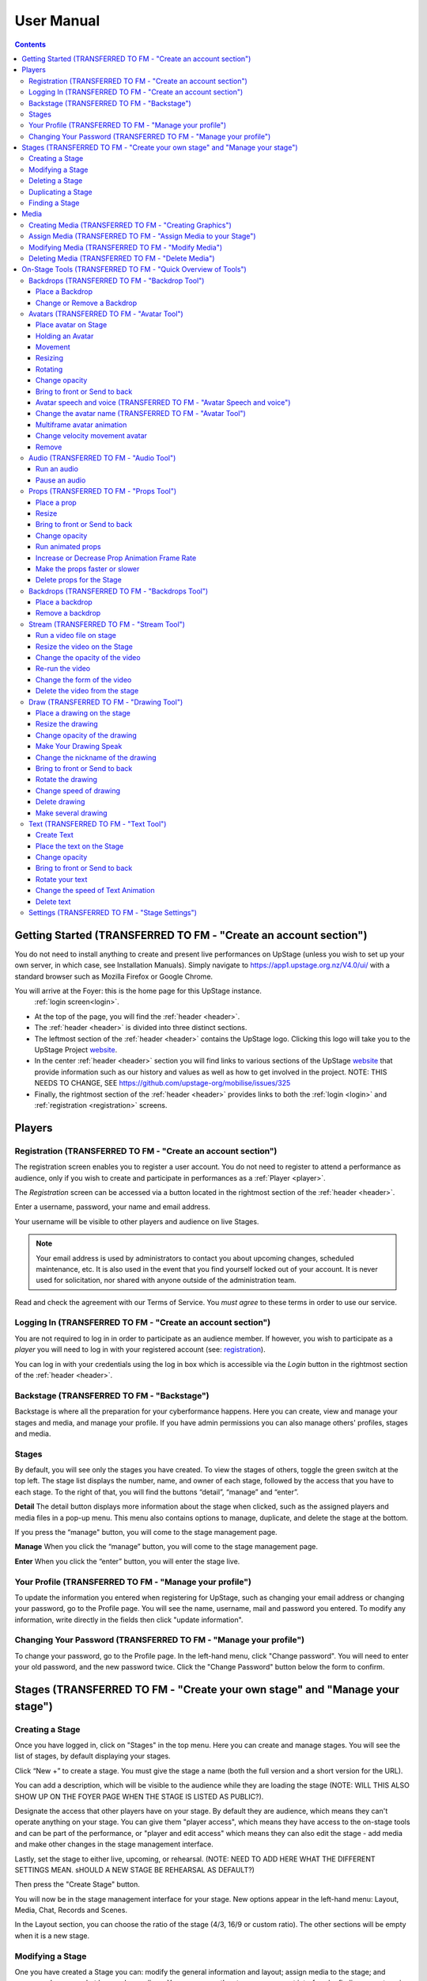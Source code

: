 ########################################################
User Manual
########################################################
.. contents::
    :depth: 4

.. _website: https://upstage.org.nz


.. _user-manual_getting_started:

Getting Started (TRANSFERRED TO FM - "Create an account section")
*******************************************************

You do not need to install anything to create and present live performances on UpStage (unless you wish to set up your own server, in which case, see Installation Manuals). Simply navigate to https://app1.upstage.org.nz/V4.0/ui/ with a standard browser such as Mozilla Firefox or Google Chrome. 

You will arrive at the Foyer: this is the home page for this UpStage instance. 
 :ref:`login screen<login>`.

- At the top of the page, you will find the :ref:`header <header>`.  
- The :ref:`header <header>` is divided into three distinct sections.
- The leftmost section of the :ref:`header <header>` contains the UpStage logo.  Clicking this logo will take you to the UpStage Project `website`_. 
- In the center :ref:`header <header>` section you will find links to various sections of the UpStage `website`_ that provide information such as our history and values as well as how to get involved in the project. NOTE: THIS NEEDS TO CHANGE, SEE https://github.com/upstage-org/mobilise/issues/325
- Finally, the rightmost section of the :ref:`header <header>` provides links to both the :ref:`login <login>` and :ref:`registration <registration>` screens.

Players
*******************************************************

.. _registration:

Registration (TRANSFERRED TO FM - "Create an account section")
-------------------------------------------------------
The registration screen enables you to register a user account. You do not need to register to attend a performance as audience, only if you wish to create and participate in performances as a :ref:`Player <player>`.

The *Registration* screen can be accessed via a button located in the rightmost section of the :ref:`header <header>`.

.. image:: /register_box2.png
    :alt: Registration Screen

Enter a username, password, your name and email address.

Your username will be visible to other players and audience on live Stages.

.. note::
    Your email address is used by administrators to contact you about upcoming changes, scheduled maintenance, etc.  It is also used in the event that you find yourself locked out of your account.
    It is never used for solicitation, nor shared with anyone outside of the administration team.

Read and check the agreement with our Terms of Service. You *must agree* to these terms in order to use our service.

.. _login:

Logging In (TRANSFERRED TO FM - "Create an account section")
-------------------------------------------------------
You are not required to log in in order to participate as an audience member. 
If however, you wish to participate as a *player* you will need to log in with your registered account (see: `registration`_).

You can log in with your credentials using the log in box which is accessible via the *Login* button in the rightmost section of the :ref:`header <header>`.

.. image:: /login-01.png
    :alt: Login Screen


.. _backstage: 

Backstage (TRANSFERRED TO FM - "Backstage")
-------------------------------------------------------
Backstage is where all the preparation for your cyberformance happens. Here you can create, view and manage your stages and media, and manage your profile. If you have admin permissions you can also manage others' profiles, stages and media. 

Stages
-------------------------------------------------------
By default, you will see only the stages you have created. To view the stages of others, toggle the green switch at the top left. The stage list displays the number, name, and owner of each stage, followed by the access that you have to each stage. To the right of that, you will find the buttons “detail”, “manage” and “enter”.

**Detail**
The detail button displays more information about the stage when clicked, such as the assigned players and media files in a pop-up menu. This menu also contains options to manage, duplicate, and delete the stage at the bottom.

If you press the “manage" button, you will come to the stage management page. 

**Manage**
When you click the “manage” button, you will come to the stage management page.

**Enter**
When you click the “enter” button, you will enter the stage live.

.. image:: /backstage-list.png
    :alt: Basckstage

.. _profile:

Your Profile (TRANSFERRED TO FM - "Manage your profile")
-------------------------------------------------------
To update the information you entered when registering for UpStage, such as changing your email address or changing your password, go to the Profile page. You will see the name, username, mail and password you entered. 
To modify any information, write directly in the fields then click "update information".

.. image:: /change-profile02.png
    :alt: Your profile

.. _change-password:

Changing Your Password (TRANSFERRED TO FM - "Manage your profile")
-------------------------------------------------------
To change your password, go to the Profile page. In the left-hand menu, click "Change password".
You will need to enter your old password, and the new password twice. Click the "Change Password" button below the form to confirm.

.. image:: /change-profile02.png
    :alt: Your profile

Stages (TRANSFERRED TO FM - "Create your own stage" and "Manage your stage")
*******************************************************

.. _create-stage:

Creating a Stage
-------------------------------------------------------
Once you have logged in, click on "Stages" in the top menu. Here you can create and manage stages. You will see the list of stages, by default displaying your stages. 

Click “New +” to create a stage. You must give the stage a name (both the full version and a short version for the URL). 

You can add a description, which will be visible to the audience while they are loading the stage (NOTE: WILL THIS ALSO SHOW UP ON THE FOYER PAGE WHEN THE STAGE IS LISTED AS PUBLIC?). 

Designate the access that other players have on your stage. By default they are audience, which means they can't operate anything on your stage. You can give them "player access", which means they have access to the on-stage tools and can be part of the performance, or "player and edit access" which means they can also edit the stage - add media and make other changes in the stage management interface. 

Lastly, set the stage to either live, upcoming, or rehearsal. (NOTE: NEED TO ADD HERE WHAT THE DIFFERENT SETTINGS MEAN. sHOULD A NEW STAGE BE REHEARSAL AS DEFAULT?)

Then press the "Create Stage" button.

.. image:: /backstage-stage-creation.png
    :alt: Creating a new stage

You will now be in the stage management interface for your stage. New options appear in the left-hand menu: Layout, Media, Chat, Records and Scenes.

In the Layout section, you can choose the ratio of the stage (4/3, 16/9 or custom ratio).
The other sections will be empty when it is a new stage.

.. _modify-stage:

Modifying a Stage
-------------------------------------------------------
One you have created a Stage you can: modify the general information and layout; assign media to the stage; and access and manage chat logs and recordings. You can access the stage management interface by finding your stage in the Stages list and clicking on the manage stage icon.

The left-hand menu of the stage management interface has links to:

General Information: change the stage name and url, the description, player access and the status of the stage.
Layout: change the ratio of the stage.
Media: assign or remove media. 
Chat: access the chat text from previous sessions on the stage.
Records and Scenes section are in development.

.. _delete-stage:

Deleting a Stage
-------------------------------------------------------
Currently it is not possible yet to delete a stage; this feature is still in development.

.. _duplicate-stage:

Duplicating a Stage
-------------------------------------------------------
Duplicating Stage could be useful if you want to make a similar stage but with minor changes. It's quicker to begin with an existing stage than from scratch.

From the Stages list, find the stage you want to duplicate and click the yellow "duplicate" icon under "Manage Stage". Give the new stage a new name and click "Save Stage".

You can then modify all of the information for the new stage.

.. _find-stage:

Finding a Stage
-------------------------------------------------------
Click "Stages" in the top menu, and you will see a list of the stages that you have created. (NOTE: "MY STAGES" SHOULD INCLUDE STAGES THAT YOU HAVE PLAYER ACCESS TO, AS WELL AS THOSE YOU HAVE CREATED)

You can also use the search tool to search for a specific stage by name. 

..note::
    click on the green toogle button to see all stages and not only yours. 


Media
*******************************************************
You can upload digital media including images, audio and video. These media items can then be assigned to your stage and used by you and the other players to create and present your cyberformance.

Media files can be manipulated on the Stage as:
* avatars
* props 
* backdrops 
* music or sound effects  

Media files must be first uploaded to the server and then assigned to your stage. A media file can be assigned to multiple stages. When you remove, or unassign, media from a stage, this does not delete it from the server.

Allowed file formats:
* images: .png, .jpg, .gif, .svg
* sound: .wav, .mpeg, .mp4, .aac, .aacp, .orgg, .webm, .flac
* video: .mp4
(NOTE: WHAT ABOUT .m4a?)

Note: there is a limit of 1MB per media item, apart from video which can be up to 300MB. An admin can override this limit. This limit is to encourage you to optimise your file sizes as much as possible, in order to minimise stage loading time and optimise performance on the live stage.  

.. _create-media:

Creating Media (TRANSFERRED TO FM - "Creating Graphics")
-------------------------------------------------------
To upload a media file, navigate to  Media (top menu) and and click "New +", located upper left. Give the media item a meaningful name, select the type (Avatar, Backdrop, Prop, Audio or Stream) and upload the file from your computer. Click save. You will see it in the media list. 

Tips for creating media:
* use .png format to retain transparency in images
* dimensions: graphical media can be scaled on stage, so the actual dimensions for graphical media items are not so important. usually something between 300 to 500 pixels should be sufficient to allow scaling without losing quality. if you have an image that you want to make really big on the stage, you may need to experiment with larger sizes.

.. _assign-media:
Assign Media (TRANSFERRED TO FM - "Assign Media to your Stage")
---------------------------------------------------------
When you create a new Stage, it has no media on it; you need assign media to a Stage, then it will appear in the on-stage tools and you can manipulate it in a performance. 

There are two ways to assign media to a Stage: during upload, or from the Stage management interface.

During the media upload process, you can (NEED TO SEE NEW INTERFACE TO COMPLETE THIS)

To assign media that has already been uploaded, first go to the Stages list and find the stage you want to assign media to, then click on the Stage management icon. In the left-hand menu, select "Media" and then below it the type of media that you want to assign to the stage. From the "Available Media" list, click on each of the media items that you want to assign to the stage. You will see them appear in the "Selected Media" list. Hit "Save" to save the changes. You can then enter the stage using the "Enter" button at top left to see your media items on the stage.

To unassign media, so that it no longer appears on this stage, just click on the media icon in the "Selected Media" column and it will move back to the "Available Media" column. Again, remember to save. Unassigning media from a stage does not delete it from the server, only from that stage.

.. _modify-media:

Modifying Media (TRANSFERRED TO FM - "Modify Media")
-------------------------------------------------------
To modify a media item that has been uploaded to UpStage, first go to the Media list and find the item you want to modify. Then at the far right under the column "Manage Media", click on the pencil icon. This brings you to the Media management interface. Here you can do the following:

* change the name of the media item by typing a new name in the name field
* change the file type by selecting a new one
* for avatars, select and adjust the voice
* create a multiframe avatar or prop

Rember to hit Save otherwise your changes will not take effect.

Multiframe avatars and props are a series of images contained in one media item. This allows simple frame animation on stage. You must first create the frames as upload them as separate media items, then edit one of them to be the multiframe avatar or prop. Go to the "Multiframe" tab and turn on the toggle to see the available frames. In the left-hand column, click on the thumbnail image of each frame that you want, and it will appear in the right-hand column. Click on a frame in the right hand column to remove it. Give the new multiframe avatar a name that you will recognise as being the multiframe one, and click Save. You can still use all of the frames as individual props or avatars as well if you wish.

.. _delete-media:

Deleting Media (TRANSFERRED TO FM - "Delete Media")
-------------------------------------------------------
Deleting a media item removes it completely from the UpStage server. If you just want to remove a media item from a stage that it's assigned to, you can do this from the Stage management interface for that stage.

To delete a media item from the UpStage server, go to the Media list and find the item you want to delete. At the far right in the "Manage Media" column, click on the red trash icon. You will be prompted to say yes or no to deleteing the item. If you say yes, it will be removed from the server and no longer available on any stages or anywhere in the system. You will need to reupload the file if you have deleted it by mistake. 

Please remember to delete unwanted media items, as this helps to keep things tidy and not too cluttered backstage. 

On-Stage Tools (TRANSFERRED TO FM - "Quick Overview of Tools")
*******************************************************
Once you have created a stage, uploaded media and assigned it to your stage, you will want to start creating your performance. When you are logged in and have player access to a stage (either you created it, or the stage owner gave you access), you will see tools on the live stage that are not visible to the audience. These tools allow you to manipulate the media assigned to the stage, in real time, to present your performance to the audience.

Navigate to the Stages list and find your stage. Click enter at the right-hand end of the information for your stage. The stage will load, and you will see a message asking you to click anywhere to finish the loading and enter the stage. Once in the stage, you will see a chat window on the right, and on the left a tool bar.

The left-hand tool bar gives you access to the following tools: Backdrops, Avatars, Props, Audio, Streams, Draw, Text, Settings and Scenes. Here you will find the media you have assigned to this stage as well as tools for real-time features.

.. _backdrops:

Backdrops (TRANSFERRED TO FM - "Backdrop Tool")
-------------------------------------------------------
Backdrops are images that can be displayed behind the rest of the media on the stage, providing a visual background or scenery. The image will fill the background area of the stage. Note that audience members may have different sized browser windows, so they may have space at the sides of the backdrop. You can change the background colour of the stage in the Settings tool, to match it to your backdrops.

Place a Backdrop
================
Click on the Backdrop tool in the left-hand toolbar, and an overlay will appear on the top of the Stage. Thumbnails of all the Backdrops assigned to this Stage are displayed. Click on the one you want and it appear on the Stage.

Change or Remove a Backdrop
=================
Click on the Backdrop tool, and the overlay appears on the top of the Stage. Click on another Backdrop thumbnail and it will replace the backdrop previously shown. Click on the *Clear button*. The backdrop is removed from the Stage. 

.. _avatars:

Avatars (TRANSFERRED TO FM - "Avatar Tool")
-------------------------------------------------------
An avatar is an image that can appear on the Stage as a character or digital puppet. It can be moved, rotated, scaled in size, and faded in and out. Avatars can speak with a computerised voice and in speech bubbles as well as in the chat window. You can "hold" an avatar by placing it on the stage, or by double-clicking on an avatar already on the stage, that is not held by another player. When you are holding an avatar, only you can operate that avatar.

.. _avatars-selecting:

Place avatar on Stage
=======================================================
From the left-hand menu, select the Avatar tool, and an overlay will appear at the top of the Stage showing thumbnails of the avatars assigned to this Stage. 

Drag the avatar you want onto the stage, and you will see it appear in black and white. The live action (light bulb) icon at the top right of the avatar shows white. This means that only you see the avatar, until you click on the light bulb, which will turn green and your avatar appears coloured. This means everyone can now see it. You can adjust the size, position, opacity and frame of the avatar before making it visible to the audience.

Holding an Avatar
=======================================================
To "hold" an avatar means that you are controlling that avatar, and no other player can operate it unless you release it. If you have placed an avatar on the stage by dragging it from the Avatar tool overlay, you will be holding it by default. To hold an avatar that is already on the stage, double-click on it.

A red "carrot" or pointer above the avatar indicates that you are holding it; a gray "carrot" shows over avatars held by other players. The audience don't see the carrots.

You need to hold an avatar to be able to operate it, including make it speak, move it, resize it, bring it in front of or behind other media on the stage, rotate it, as well as change its opacity, speed and animation. And of course, you can also remove it from the stage. 

When you click on the avatar that you are holding, a frame, icons and a slider appear around the avatar. You can also right-click on the avatar for an additional menu. Read on to discover what these tools allow you to do.

.. _avatars-movement:

Movement
=======================================================
To move an avatar to another area of the stage, drag and drop it to the new location. 

To adjust the speed at which the avatar moves, right-click on the avatar and select the slider option "Movement". This changes the slider function, and you will see it is now pink. Move the slider handle up to make the avatar move faster, or down to make it move slower.

..note::
    The audience see the avatar in his new location. If you want them see the travel, hit the bulb icon to light up. (I DON'T QUITE GET THIS: IF I HAVE SET THE MOVEMENT SPEED TO BE SLOW, I DRAG & DROP THEN WATCH THE AVATAR MOVE THERE. IT HAPPENS MORE OR LESS THE SAME WHETHER THE BULB IS WHITE OR GREEN ... )

.. _avatars-scaling:

Resizing
=======================================================
When you click on the avatar you are holding, a green box with with handles appears around the avatar. Drag the handles to resize the avatar; the original proportions will be maintained. Adjust the movement speed of the resizing using the pink slider.

..note::
    The audience see the avatar in his new size. If you want them see the change, hit the bulb icon to light up. (AGAIN - SEEMS TO HAPPEN THE SAME REGARDLESS OF BULB ... )

.. _avatars-rotation:

Rotating
=======================================================
Click on the avatar you are holding to see the green frame; at the top is a handle with a small white cirlce. Click and hold on this handle, and drag it to rotate the avatar.

..note::
    The audience see the avatar in his new size. If you want them see the change, hit the bulb icon to light up. 

Change opacity
=======================================================
By default the avatar will appear with full opacity. Click on the avatar you are holding to see the green frame. The green slider on the left allows you to decrease or increase the opacity.

..note::
    The audience see the avatar in his new opacit. If you want them see the change, hit the bulb icon to light up. 

Bring to front or Send to back
=======================================================
As media is placed on the stage, it will appear in front of other media that is already there (CHECK - IS THAT CORRECT?). To bring your avatar in front of other media, the *right click* on it to display the *context menu* and select "Bring to front". To move your avatar behind another avatar or prop, select "Send to back".

Avatar speech and voice (TRANSFERRED TO FM - "Avatar Speech and voice")
=======================================================
When you are holding an avatar, you can make it speak by typing in the chat window input field. The text will appear in the chat window and as a speech bubble above the avatar. If you have given your avatar a voice, the text will also be spoken aloud in a computerised voice.

You can customise your avatar's voice from the Media edit interface (see the Media section), or directly on the stage. On stage, right click on the avatar you are holding and in the context menu select "Voice setting". Here you can adjust the pitch, rate and volume of the voice, as well as its accent and variant. You can test the voice before saving it. 

Change the avatar name (TRANSFERRED TO FM - "Avatar Tool")
=======================================================
When you are holding an avatar and type text into the chat input field to speak as that avatar, its name will appear in the chat window alongside the text. To change the nickname, *right click* on the avatar and in the context menu select "Change your nickname". A pop-up window appears where you can enter a new name. Press "Save" to confirm.

Multiframe avatar animation
=======================================================
If your avatar has several frames (a multiframe avatar), you can display one frame at a time or cycle through them as an animation. 

Use *right click* to open the context menu. You will see the avatar's frames as small thumbnails at the bottom of the context menu. Click on a frame to display it as the avatar, or hit the "play" button to run the animation. 

You can change the speed of the animation with the slider: in the context menu, select the "Animation" slider option. The slider becomes yellow. Move the handle up to make the frames animate faster, or down to slow the animation down.

Right click on the avatar, and choose the slider Frame Animation. The slider on the left ot the avatar is now yellow. This slider controls the frame rate of the animation.

Change velocity movement avatar
=======================================================
Right click on the avatar and choose the slider "Move Speed". The slider on the left of the avatar is now pink. This slider controls thespeed of your avatar's movement.


Remove
=======================================================
You can remove the avatar you are holding from the stage in three ways: in the right-click context menu, select "Delete"; hit the X button on the right side of the avatar's frame; or hit the delete key on your keyboard.

Note that removing the avatar from the stage does not unassign it from the stage: it is still available in the Avatar toolbar, just not visible on the stage any more. You can place it back on the stage at any time. See the Media management section for information on how to unassign media from a stage, and how to delete media from the server.

You can remove the avatar from your stage by right-clicking to display the context menu and click on delete button. Alternatively, select the avatar and hit backspace.

.. _audio:

Audio (TRANSFERRED TO FM - "Audio Tool")
-------------------------------------------------------
For backgroud music or sound, you choose when the sound is running and when it's stop.

Run an audio
=============
Click on the audio tool. The different audio appears on an overlay. Click on the one you want to run the sound; it's a play button.

Pause an audio
==============
Re-clicking on the play button of the sound you make it pause. 

.. _props:

Props (TRANSFERRED TO FM - "Props Tool")
-------------------------------------------------------
Props in UpStage are less powerful than avatar, with a propos you can move, resize, rotate, change opacity, velocity of his animation, and changing his level. 

Place a prop
============
Click on the Props tool. An overlay appear on the top of the Stage showing all the props available for the Stage. To place one on the Stage, drag'n'drop from the overlay to the Stage.

Click on the "Prop" tool. An overlay appears on the top of the Stage showing all the props available for the Stage. To place one on the Stage, drag'n'drop from the overlay to the Stage.

..note::
    The audience see the props with his new size. If you want them see the change, hit the bulb icon to light up. 

Resize
======
One click on it show a box around it. Drag the handle to resize it propally.

One click on the object will shows a box around it. Drag the white square handle to resize it proportionately.


Bring to front or Send to back
===============================
If you want to move a prop to the forefront of a scene or push it behind other objects, right-click on it to display the context menu and hit "bring to front" or "send to back" as many times as needed.

Change opacity
==============
Single-click on the prop to show a box around it, and to the left of that a green slider. Drag the handle of the slider to change the prop's opacity. If the slider is not green, then right-click to display the context menu and hit the opacity slider.

..note::
    The audience see the props in his new opacity. If you want them see the change, hit the bulb icon to light up. 

Run animated props
=================
If your props contains several frames, *click right* on it and hit the play button.

If your prop contains several frames, right-click on it and hit the "play" button.


Increase or Decrease Prop Animation Frame Rate
=============================
To change the velocity of the frames animation of your props, *right click* on it to display the context menu and hit the Frame Animation slider. Now you can directly change the speedness frame with the left slider.

To change the frame rate of your prop's animation, right-click on it to display the context menu and click the "Frame Animation" slider. Now you can directly change the  frame rate with the left slider.


Make the props faster or slower
==============================
To change the velocity of the movement of the props, *right click* on it and on the context menu hit the Move Speed slider. Then a pink slider appear on the left of the props to change dynamically his velocity. Cute no ?

To change the speed at which your prop moves, right-click on it. On the context menu, click the "Move Speed" slider. A pink slider will appear on the left of the prop to change its rate of movement. Cute, no ?


Delete props for the Stage
=========================
To take of the props of your stage, *right click* on it and hit the delete button visible on the context menu or the cross icon. The props now is waiting on the overlay.

To remove a prop from your stage, right-click on it and click the "delete" button visible on the context menu. The prop will be stored on the overlay.

.. _backdrops:

Backdrops (TRANSFERRED TO FM - "Backdrops Tool")
-------------------------------------------------------
introduction : context use for a player, consequence for audience


Place a backdrop
================
Click on the backdrop tool, an overlay appear on the top of the Stage. Select the one you want and it appear on Stage.

Remove a backdrop
=================
Click on the backdrop tool, an overlay appear on the top of the Stage. Click on Clear button. No more backdrop appear on Stage.


.._stream:

Stream (TRANSFERRED TO FM - "Stream Tool")
----------------------------------------------------------
introduction : 3 kinds of stream: a video file, an url, your webcam. Context explaination, difference between this for player and for audience.
Prerequisite : put available media on management dashboard
limitation : blabla
tips : we advice

Run a video file on stage
=========================
Click on the stream tool. The videos available appear on the overlay. Drag'n'drop the video file on your Stage. This automatically run the video.

Resize the video on the Stage
=============================
Click on it and a box around the video appear. Drag the white handle to resize the video.

Change the opacity of the video
===============================
Click on it and a green slider appear on the left. Move the handle to change the opacity.

Re-run the video
================
Right click to display the context menu and click to run, to allow the video play again.

Change the form of the video
=============================
By default the video file are rectangle. If you want to make it circle, *right click* on it and click on the circle in the bottom of the context menu. We can also put the video into a V or a Dog silhouette (woof).

Delete the video from the stage
===============================
Right click on the video on the Stage and hit the clear button to make it disappear. The video is now gently waiting on the overlay

.._draw:

Draw (TRANSFERRED TO FM - "Drawing Tool")
-------------------------------------------------------
You can draw directly during the Live, or creat the drawing and make it appear on Stage or drawing in live visible by the audience and other player as well.

Click the Draw tool. An overlay appear on top of the Stage. Hit the + button and the opions appear to let you select the color, the size of the brush. If you are happy with your drawing, hit the save button. If not, erase or cancel it. And retry ! It's funny !

If you tuggle the Live button, then, the audience see you drawing in construction !

Place a drawing on the stage
===================================
Now when you click on the draw tool you see the available drawing. drag'n'drop on the stage to place it.

Resize the drawing
===================
Double-click on the drawing to hold it. Drag the white handle around the box to resize it.

Change opacity of the drawing
==============================
Double click on it to display the green slider on the left. Move the slider to change his opacity. If the slider is not green but yellow or pink, *right click* to select the good one on the context menu.

Double-click on the drawing to display the green slider on the left. Move the slider to change its opacity. If the slider is not green but yellow or pink, right-click to select the desired option in the context menu.


Make Your Drawing Speak
=======================
Hold the drawing and write in the chat. Bubbles on top of the drawing appear to show its thoughts...

Change the nickname of the drawing
==================================
It's fun but the drawing have your nickname on the chat ! You can change it right clicking on it to make the context menu appear and choose the option : change nickname.

Here's a fun detail: the drawing have a nickname in the chat! You can change it right-clicking the drawing to make the context menu appear. Choose the option : change nickname.

Bring to front or Send to back
===============================
To adjust the level of your drawing secund the other media already Stage, *right click* on it to display the context menu and choose Bring to front or Send to back. Hit several times if needed.

To adjust the position of your drawing relative to other stage elements, right click on it to display the context menu and choose Bring to front or Send to back. Hit several times if needed.


Rotate the drawing
===================
Click on it and drag the vertical handle to rotation.

..note::
    Hit the bulb icon to light up if you want the audience see the rotation movement. 

Right click on it and in the context menu and rotate as desired.


Change speed of drawing
================
*Right click* on it and in the context menu select the move speed slider to directly drag the value in Stage.

Say bye to your beautiful drawing by the delete button on the context menu (right click on the drawing to make it appear or hit the cross icon). Be awar that your drawing still available on the overlay of the draw tool but disappear for ever since your Stage finised.

Delete drawing
==============
Right-click on the drawing. In the context menu select the move speed slider to directly alter your drawings speed.

Say bye-bye to your beautiful drawing by pressing the delete button on the context menu (right click on the drawing to make it appear). Be aware that your drawing will remain available on the overlay of the draw tool but disappear forever once your performance ends.


Make several drawing
====================
Ugh, you really an illustration artist! After clicking the drawing tool, hit the big + button on the overalay. This action allows you to draw another drawing. Make it better this time please!

.._text:

Text (TRANSFERRED TO FM - "Text Tool")
------------------------------------------------
You want to put words, sentence in Stage. Use the text tool for that purpose. Be aware that the text become image and it no longer editable neither resizable.

introduction : During a live performanceyou can write above the Stage rather than in the chat.
limitation : However, keep in mind that this text is not resizable after its creation.


Create Text
================
Click on the text tool. A white overlay will cover appear on the stage. The top overlay allows you to choose the font, size, color, and the style (bold, italic, uderline) of the text. In the place of the default text "Write or paste your text here" write or paste your own text. Save to keep it, or cancel if you want to try again.

Place the text on the Stage
============================
By default, the text is placed on the Stage after saving it. It is also present on the top overlay. To place a duplicate text you can drag'n'drop the text to the desired place.

Change opacity
==============
Click on the text to display the green slider, which you can drag up and down to adjust the opacity.

Bring to front or Send to back
==============================
Right-click on the text to show the context menu. Right click on it to display the context menu and choose "Bring to front" or "Send to back". Hit several times if needed.

Rotate your text
================
Are you sure you want to rotate your text? Keep in mind that doing so may decrease its readability! Right-click the text and rotate as desire. Then, reconsider the practicality of this idea...

Change the speed of Text Animation
================
Right-click on the text to show the context menu. Select "Move speed". Use the left slider to control its velocity.

Delete text
===========
Have text on the stage that you no longer need? Right-click on it and click the "delete" button on the context menu. This removes the text, but it will remain availiable on the overlay. After the performance has finished, the text will disappear forever.


.._settings:

Settings (TRANSFERRED TO FM - "Stage Settings")
----------------------------------------
Some settings in live are quiclu available in this tool. It's allow you to change the color of the background behing the backdrop and manage the chat.

You can hide the chat for audience, but don't worry, players still make an avatar speech by writing in a tiny form.
